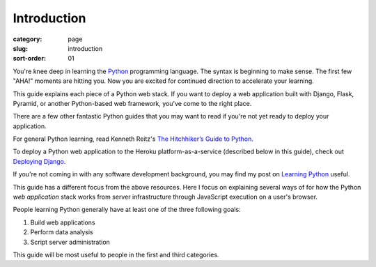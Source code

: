 Introduction
============

:category: page
:slug: introduction
:sort-order: 01

You're knee deep in learning the `Python <http://www.python.org/>`_
programming language. The syntax is beginning to make sense. The first
few "AHA!" moments are hitting you. Now you are excited for continued 
direction to accelerate your learning.

This guide explains each piece of a Python web stack. If you want to deploy
a web application built with Django, Flask, Pyramid, or another
Python-based web framework, you've come to the right place.

There are a few other fantastic Python guides that you may want to read if
you're not yet ready to deploy your application.

For general Python learning, read Kenneth Reitz's 
`The Hitchhiker’s Guide to Python <http://docs.python-guide.org/en/latest/>`_.

To deploy a Python web application to the Heroku platform-as-a-service 
(described below in this guide), check out 
`Deploying Django <http://www.deploydjango.com/>`_.

If you're not coming in with any software development background, 
you may find my post on 
`Learning Python <http://www.mattmakai.com/learning-python-for-non-developers.html>`_ 
useful.

This guide has a different focus from the above resources. Here I 
focus on explaining several ways of for how the Python *web application*
stack works from server infrastructure through JavaScript execution on a 
user's browser.

People learning Python generally have at least one of the three following
goals:

1. Build web applications
2. Perform data analysis
3. Script server administration

This guide will be most useful to people in the first and third categories.
